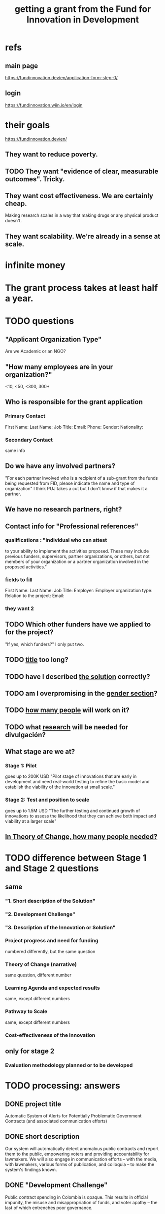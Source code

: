 :PROPERTIES:
:ID:       ece43518-7a0b-44b8-88c3-979337b6a5a0
:ROAM_ALIASES: "grant, Fund for Innovation in Development" "Fund for Innovation in Development, grant"
:END:
#+title: getting a grant from the Fund for Innovation in Development
* refs
** main page
   https://fundinnovation.dev/en/application-form-step-0/
** login
   https://fundinnovation.wiin.io/en/login
* their goals
  https://fundinnovation.dev/en/
** They want to reduce poverty.
** TODO They want "evidence of clear, measurable outcomes". Tricky.
** They want cost effectiveness. We are certainly cheap.
   Making research scales in a way that
   making drugs or any physical product doesn't.
** They want scalability. We're already in a sense at scale.
* infinite money
* The grant process takes at least half a year.
* TODO questions
** "Applicant Organization Type"
   Are we Academic or an NGO?
** "How many employees are in your organization?"
   <10, <50, <300, 300+
** Who is responsible for the grant application
*** Primary Contact
    First Name:
    Last Name:
    Job Title:
    Email:
    Phone:
    Gender:
    Nationality:
*** Secondary Contact
    same info
** Do we have any involved partners?
   "For each partner involved who is a recipient of a sub-grant from the funds being requested from FID, please indicate the name and type of organization"
   I think PUJ takes a cut but I don't know if that makes it a partner.
** We have no research partners, right?
** Contact info for "Professional references"
*** qualifications : "individual who can attest
    to your ability to implement the activities proposed. These may include previous funders, supervisors, partner organizations, or others, but not members of your organization or a partner organization involved in the proposed activities."
*** fields to fill
    First Name:
    Last Name:
    Job Title:
    Employer:
    Employer organization type:
    Relation to the project:
    Email:
*** they want 2
** TODO Which other funders have we applied to for the project?
   "If yes, which funders?"
   I only put two.
** TODO [[id:c224ac6b-6bab-4c59-b0ce-cc51fa4cf138][title]] too long?
** TODO have I described [[id:d172453e-1881-4b31-a488-abab43f2dab1][the solution]] correctly?
** TODO am I overpromising in the [[id:dfd72ac4-d488-4cf9-bb1f-dd2b39dbbfce][gender section]]?
** TODO [[id:9e6d77be-38fd-467d-aeb8-41fbea9d98bb][how many people]] will work on it?
** TODO what [[id:0383af4d-0cce-4452-bd5a-bf5b70920087][research]] will be needed for divulgación?
** What stage are we at?
*** Stage 1: Pilot
    goes up to 200K USD
    "Pilot stage of innovations that are early in development and need real-world testing to refine the basic model and establish the viability of the innovation at small scale."
*** Stage 2: Test and position to scale
    goes up to 1.5M USD
    "The further testing and continued growth of innovations to assess the likelihood that they can achieve both impact and viability at a larger scale"
** [[id:8a84343d-03e9-4cba-b069-445fb3e200f2][In Theory of Change, how many people needed?]]
* TODO difference between Stage 1 and Stage 2 questions
** same
*** "1. Short description of the Solution"
*** "2. Development Challenge"
*** "3. Description of the Innovation or Solution"
*** Project progress and need for funding
    numbered differently, but the same question
*** Theory of Change (narrative)
    same question, different number
*** Learning Agenda and expected results
    same, except different numbers
*** Pathway to Scale
    same, except different numbers
*** Cost-effectiveness of the innovation
** only for stage 2
*** Evaluation methodology planned or to be developed
* TODO processing: answers
** DONE project title
   :PROPERTIES:
   :ID:       c224ac6b-6bab-4c59-b0ce-cc51fa4cf138
   :END:
   Automatic System of Alerts for Potentially Problematic Government Contracts (and associated communication efforts)
** DONE short description
   Our system will automatically detect anomalous public contracts and report them to the public, empowering voters and providing accountability for lawmakers. We will also engage in communication efforts -- with the media, with lawmakers, various forms of publication, and colloquia -- to make the system's findings known.
** DONE "Development Challenge"
Public contract spending in Colombia is opaque. This results in official impunity, the misuse and misappropriation of funds, and voter apathy – the last of which entrenches poor governance.

On paper, Colombia provides a wealth of services to every population, particularly its most vulnerable – healthcare (which is socialized), education, public housing, sanitation, energy, infrastructure, security, justice, and countless others. In practice, however, much of this spending is wasted or stolen. Those with the means spend to secure better services from the private sector. Those without suffer red tape and long queues for shoddy services. Ambulances can take hours to arrive. Police often simply don't. Ordinary citizens pay the price in time, money, health, security, justice and economic growth. Colombians would have more of all of those things, if government funds were better spent.

Greater transparency would result not just in better spending. It would also, by making officials accountable for their actions, improve democratic outcomes, specifically citizen participation and candidate quality. Colombia would not only better fulfill its existing promises, but make better ones in the future.

These issues affect, and hence our solution would help, every one of Colombia's 50 million citizens. It would particularly help those citizens who are unable to secure private alternatives to government-provided services -- a group that constitutes more than 90% of the population.
** DONE "Gender Equality"
   :PROPERTIES:
   :ID:       dfd72ac4-d488-4cf9-bb1f-dd2b39dbbfce
   :END:
Our project will improve gender equality in three ways.

(1) Adequate provision of government services is especially important to the most vulnerable populations. To the extent -- which is substantial -- that women and female-led households have, on average, fewer resources than men and male-led households, our work will further gender equality.

(2) The databases of public contracts in Colombia include a flag for projects intended to benefit women specifically. Whenever our work detects suspicious information in such contracts, it will permit citizen oversight of a sort that can benefit the women for whom the spending was intended.

(3) Furthermore, where it is possible, we will monitor for gender parity in the contracts themselves. This will be possible when a contract involves enough sub-contracts that the fractions going to men and women can be considered statistically meaningful evidence of unequal gender treatment.
** BLOCKED Description of the Innovation or Solution
   :PROPERTIES:
   :ID:       d172453e-1881-4b31-a488-abab43f2dab1
   :END:
*** page 3, item 3
*** our answer
The information needed to monitor public contracts in Colombia is, technically, available to everybody. Colombia publishes data on public contracts in a number of online databases. The amount of data, while incomplete, is extremely large, and with some difficulty it can be searched. If a citizen suspected a specific contract of being mismanaged, they could typically find a great deal of information regarding it from these systems. But systematically traversing the data as it is updated to look for anomalies would require an impossible amount of time, were a human to do it.

A computer could do it, though, and that is our plan. We have already written code that can extract data from some of the online contract databases. The software that remains to be written is a supervised learning algorithm to automatically detect anomalous contracts, and an automatic system for publication of anomalous results. We have two years of experience creating online systems -- in particular, our online tax microsimulation: http://www.ofiscal-puj.org/microsim/run_make/manual_ingest.

We have five years of experience communicating with lawmakers, the media, and civil society groups -- as abundantly evidenced by our Youtube channel: https://www.youtube.com/channel/UCf75rVz--QES-Xs83tdrl5A/videos We will rely on that experience as we pilot local dissemination efforts -- colloquia in small communities, explaining what the software has discovered about contracts in those communities, and how ordinary citizens can use it to monitor such activity.

This project is not merely innovative, but unique -- it solves a problem nobody has tackled before. The only existing "solution" is to hope that individuals sampling droplets from the ocean of online data on public contracts will somehow be able to provide the accountability that a well-functioning democracy requires. Instead of that -- instead of needing an absurd amount of human labor -- our system will require 24 months of programming and research from a small team.

Once the software is written, it will be able to run indefinitely on a single server, monitoring all public information on contracts available in Colombia, with occasional maintenance from a single programmer-economist. We will continue to engage in publicity efforts, but those will be cheap relative to the up-front cost of developing the system.

Our prior investigations of public contract databases revealed that the funds allocated by the Fondo de Mitigación de Emergencia (FOME) for the Covid emergency were being directed by a private agency under no obligation to make its spending public. The attention we brought to this issue forced the government to move those funds to the ministry of health, which as part of the government is so obligated to make its contracts public. The resulting transparency permitted citizen oversight of spending, resulting in more efficient spending, as well as savings, we believe, of thousands of millions of pesos. And those results came merely from monitoring a single database, manually. Our automated system will monitor contracts on a much greater scale.
** DONE theory of change
*** their question
    "The theory of change identifies the prerequisites, pathways, and interventions needed to achieve that goal. A theory of change should include an identification of needs, inputs, outputs, intermediate outcomes, and final outcomes"
    "specify the assumptions on which your theory of change is based, and your level of confidence around these assumptions"
*** our answer
**** outline
***** prereqs
****** work
******* Understand each DB.
******* Manually label training data from them "fishy" or "normal".
******* Experiment with supervised learning architectures, and select one.
******* Train it.
******* Experiment with unsupervised learning algorithms.
******* Code a process to scrape the databases for updates.
******* Code a process to publish fishy data to one of our websites.
****** assets
******* a year of labor (of how many people?)
	:PROPERTIES:
	:ID:       8a84343d-03e9-4cba-b069-445fb3e200f2
	:END:
******* a server running continuously
****** assumptions
******* The online DBs will continue to exist.
******* The online DBs will continue to be parseable.
******* We will be permitted to publish the data.
******* The coding will take a year.
**** text
     :PROPERTIES:
     :ID:       9e6d77be-38fd-467d-aeb8-41fbea9d98bb
     :END:
The work required consists of the following stages:
(*) Learn to parse each of the remaining databases. (We can already parse some of them.)
(*) Label a set of training data, identifying suspicious- and ordinary-looking contracts.
(*) Experiment with supervised learning architectures. Select one.
(*) Experiment with unsupervised learning algorithms. Select one.
(*) Train both algorithms and integrate them.
(*) Code a process to scrape the databases for updates.
(*) Code a process to regularly publish suspicious contracts to one of our websites, so that they are available to any internet user.
(*) Share the system's results with lawmakers and the media.
(*) Share the results in live colloquia, inviting academics, journalists and congresspeople.

The project relies on the following assumptions, each of which we present together with the probability we assign it:
(*) 95%: The online DBs will continue to exist.
(*) 95%: The online DBs will continue to be parseable.
(*) 99%: We will continue to be permitted to publish the data and host our colloquia.
(*) 99%: Our work will continue to attract attention, fuel debate, and enable citizen oversight.
(*) 95%: Citizen oversight will continue to result in changes in government policy.
(*) 80%: The project will take two years.

The potential benefits of this program are literally too many to count, but three of the most salient are these:
(*) Better provision of healthcare. This will benefit almost everybody, but it will disproportionately benefit the poorest, families with children, and caretakers (which are disproportionately women).
(*) Better infrastructure, which has the direct effects of economic growth, higher wages, better employment, and better sanitation (hence public health).
(*) Better education. This benefits not just the young, but also anyone who takes care of them (which again in Colombia is disproportionately women), and anyone who shares a household and hence resources with children.
(*) Greater public safety. This, like infrastructure, enables people to spend more time at work, studying, or engaging in leisure. These benefits accrue disproportionately to the vulnerable populations, since wealthier ones have already bought a greater measure of safety from the private sector.
** DONE picture of theory of change
   [[/home/jeff/of/grants/Fund-for-Innovation-in-Development/theory of change, one page.png]]
** DONE Hypothesis validation and assessment of pilot results
   :PROPERTIES:
   :ID:       0383af4d-0cce-4452-bd5a-bf5b70920087
   :END:
Since contracts include location data, we can run controlled experiments to determine the effectiveness of the program, by randomly dividing regions into treatment and control groups, and publishing our system's results for the treatment group while withholding it for the control group. After running the intervention for a period long enough to expect some impact -- at least half a year -- the change in contract problematicity in the control and treatment groups will permit statistical testing to determine whether the intervention makes a meaningful difference.

We will use supervised and unsupervised learning to develop our measure of problematicity in government contracts. Note that while this measure will not be the same as corruption or mismanagement, they will be correlated.
** DONE Pathway to Scale
Once the software is written and running, it will immediately perform at full-scale, monitoring all contracts in the public contract databases. Colombia's population is about 50 million people, and it will make the data available to everyone (indeed, even to people outside the country -- it's just a website, after all). Of course not all 50 million people will be reading it, but the resulting improvements in visibility, accountability, and voter information will serve everyone equally.

The major expense is building the software. Once it is running it will only require occasional maintenance from a single developer, plus the cost of running the server itself, which might be two hundred dollars a month.
** BLOCKED Cost-effectiveness of the innovation
** BLOCKED orphaned answers
*** resource usage
    The assets this project requires are minimal: The labor of [[HOW MANY PEOPLE, OF WHAT KIND?]] and one server running 24/7.

